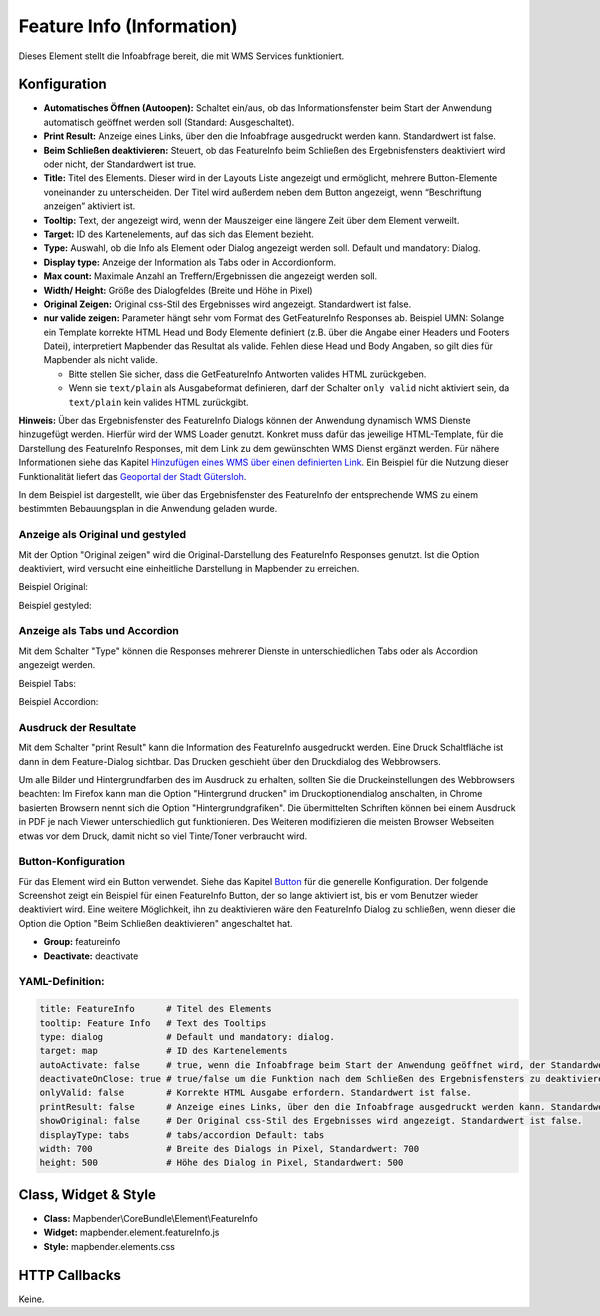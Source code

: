 .. _feature_info_de:

Feature Info (Information)
**************************

Dieses Element stellt die Infoabfrage bereit, die mit WMS Services funktioniert.

.. image:: ../../../figures/feature_info.png
     :scale: 80

Konfiguration
=============

.. image:: ../../../figures/de/feature_info_configuration.png
     :scale: 80


* **Automatisches Öffnen (Autoopen):** Schaltet ein/aus, ob das Informationsfenster beim Start der Anwendung automatisch geöffnet werden soll (Standard: Ausgeschaltet).
* **Print Result:** Anzeige eines Links, über den die Infoabfrage ausgedruckt werden kann. Standardwert ist false.
* **Beim Schließen deaktivieren:** Steuert, ob das FeatureInfo beim Schließen des Ergebnisfensters deaktiviert wird oder nicht, der Standardwert ist true.
* **Title:** Titel des Elements. Dieser wird in der Layouts Liste angezeigt und ermöglicht, mehrere Button-Elemente voneinander zu unterscheiden. Der Titel wird außerdem neben dem Button angezeigt, wenn “Beschriftung anzeigen” aktiviert ist.
* **Tooltip:** Text, der angezeigt wird, wenn der Mauszeiger eine längere Zeit über dem Element verweilt.
* **Target:** ID des Kartenelements, auf das sich das Element bezieht.
* **Type:** Auswahl, ob die Info als Element oder Dialog angezeigt werden soll. Default und mandatory: Dialog.
* **Display type:** Anzeige der Information als Tabs oder in Accordionform.
* **Max count:** Maximale Anzahl an Treffern/Ergebnissen die angezeigt werden soll.
* **Width/ Height:** Größe des Dialogfeldes (Breite und Höhe in Pixel)
* **Original Zeigen:** Original css-Stil des Ergebnisses wird angezeigt. Standardwert ist false.
* **nur valide zeigen:** Parameter hängt sehr vom Format des GetFeatureInfo Responses ab. Beispiel UMN: Solange ein Template korrekte HTML Head und Body Elemente definiert (z.B. über die Angabe einer Headers und Footers Datei), interpretiert Mapbender das Resultat als valide. Fehlen diese Head und Body Angaben, so gilt dies für Mapbender als nicht valide.

  * Bitte stellen Sie sicher, dass die GetFeatureInfo Antworten valides HTML zurückgeben.
  * Wenn sie ``text/plain`` als Ausgabeformat definieren, darf der Schalter ``only valid`` nicht aktiviert sein, da ``text/plain`` kein valides HTML zurückgibt.

**Hinweis:** Über das Ergebnisfenster des FeatureInfo Dialogs können der Anwendung dynamisch WMS Dienste hinzugefügt werden. Hierfür wird der WMS Loader genutzt. Konkret muss dafür das jeweilige HTML-Template, für die Darstellung des FeatureInfo Responses, mit dem Link zu dem gewünschten WMS Dienst ergänzt werden. Für nähere Informationen siehe das Kapitel `Hinzufügen eines WMS über einen definierten Link <../misc/wms_loader.html#hinzufugen-eines-wms-uber-einen-definierten-link>`_.
Ein Beispiel für die Nutzung dieser Funktionalität liefert das `Geoportal der Stadt Gütersloh <http://www.geodaten.guetersloh.de/Bebauungsplaene>`_.

.. image:: ../../../figures/feature_info_guetersloh.png
     :scale: 80

In dem Beispiel ist dargestellt, wie über das Ergebnisfenster des FeatureInfo der entsprechende WMS zu einem bestimmten Bebauungsplan in die Anwendung geladen wurde.

Anzeige als Original und gestyled
---------------------------------

Mit der Option "Original zeigen" wird die Original-Darstellung des FeatureInfo Responses genutzt. Ist die Option deaktiviert, wird versucht eine einheitliche Darstellung in Mapbender zu erreichen.

Beispiel Original:

.. image:: ../../../figures/feature_info_original.png
     :scale: 80

Beispiel gestyled:

.. image:: ../../../figures/feature_info_not_original.png
     :scale: 80



Anzeige als Tabs und Accordion
------------------------------

Mit dem Schalter "Type" können die Responses mehrerer Dienste in unterschiedlichen Tabs oder als Accordion angezeigt werden.

Beispiel Tabs:

.. image:: ../../../figures/feature_info_tabs.png
     :scale: 80

Beispiel Accordion:

.. image:: ../../../figures/feature_info_accordion.png
     :scale: 80



Ausdruck der Resultate
----------------------

Mit dem Schalter "print Result" kann die Information des FeatureInfo ausgedruckt werden. Eine Druck Schaltfläche ist dann in dem Feature-Dialog sichtbar. Das Drucken geschieht über den Druckdialog des Webbrowsers.

Um alle Bilder und Hintergrundfarben des im Ausdruck zu erhalten, sollten Sie die Druckeinstellungen des Webbrowsers beachten: Im Firefox kann man die Option "Hintergrund drucken" im Druckoptionendialog anschalten, in Chrome basierten Browsern nennt sich die Option "Hintergrundgrafiken". Die übermittelten Schriften können bei einem Ausdruck in PDF je nach Viewer unterschiedlich gut funktionieren. Des Weiteren modifizieren die meisten Browser Webseiten etwas vor dem Druck, damit nicht so viel Tinte/Toner verbraucht wird.



Button-Konfiguration
--------------------

Für das Element wird ein Button verwendet. Siehe das Kapitel `Button <../misc/button.html>`_ für die generelle Konfiguration. Der folgende Screenshot zeigt ein Beispiel für einen FeatureInfo Button, der so lange aktiviert ist, bis er vom Benutzer wieder deaktiviert wird. Eine weitere Möglichkeit, ihn zu deaktivieren wäre den FeatureInfo Dialog zu schließen, wenn dieser die Option die Option "Beim Schließen deaktivieren" angeschaltet hat.

* **Group:** featureinfo
* **Deactivate:** deactivate

.. image:: ../../../figures/de/feature_info_button.png
     :scale: 80



YAML-Definition:
----------------

.. code-block:: yaml

   title: FeatureInfo      # Titel des Elements
   tooltip: Feature Info   # Text des Tooltips
   type: dialog            # Default und mandatory: dialog.
   target: map             # ID des Kartenelements
   autoActivate: false     # true, wenn die Infoabfrage beim Start der Anwendung geöffnet wird, der Standardwert ist false.
   deactivateOnClose: true # true/false um die Funktion nach dem Schließen des Ergebnisfensters zu deaktivieren, der Standardwert ist true
   onlyValid: false        # Korrekte HTML Ausgabe erfordern. Standardwert ist false.
   printResult: false      # Anzeige eines Links, über den die Infoabfrage ausgedruckt werden kann. Standardwert ist false.
   showOriginal: false     # Der Original css-Stil des Ergebnisses wird angezeigt. Standardwert ist false.
   displayType: tabs       # tabs/accordion Default: tabs
   width: 700              # Breite des Dialogs in Pixel, Standardwert: 700
   height: 500             # Höhe des Dialog in Pixel, Standardwert: 500



Class, Widget & Style
=====================

* **Class:** Mapbender\\CoreBundle\\Element\\FeatureInfo
* **Widget:** mapbender.element.featureInfo.js
* **Style:** mapbender.elements.css

HTTP Callbacks
==============

Keine.
